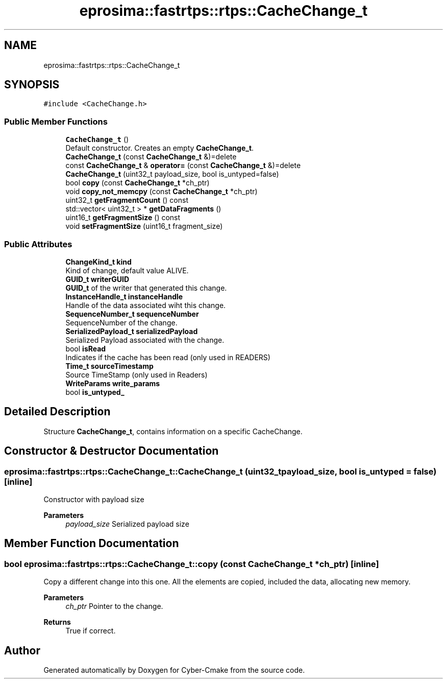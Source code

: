 .TH "eprosima::fastrtps::rtps::CacheChange_t" 3 "Sun Sep 3 2023" "Version 8.0" "Cyber-Cmake" \" -*- nroff -*-
.ad l
.nh
.SH NAME
eprosima::fastrtps::rtps::CacheChange_t
.SH SYNOPSIS
.br
.PP
.PP
\fC#include <CacheChange\&.h>\fP
.SS "Public Member Functions"

.in +1c
.ti -1c
.RI "\fBCacheChange_t\fP ()"
.br
.RI "Default constructor\&. Creates an empty \fBCacheChange_t\fP\&. "
.ti -1c
.RI "\fBCacheChange_t\fP (const \fBCacheChange_t\fP &)=delete"
.br
.ti -1c
.RI "const \fBCacheChange_t\fP & \fBoperator=\fP (const \fBCacheChange_t\fP &)=delete"
.br
.ti -1c
.RI "\fBCacheChange_t\fP (uint32_t payload_size, bool is_untyped=false)"
.br
.ti -1c
.RI "bool \fBcopy\fP (const \fBCacheChange_t\fP *ch_ptr)"
.br
.ti -1c
.RI "void \fBcopy_not_memcpy\fP (const \fBCacheChange_t\fP *ch_ptr)"
.br
.ti -1c
.RI "uint32_t \fBgetFragmentCount\fP () const"
.br
.ti -1c
.RI "std::vector< uint32_t > * \fBgetDataFragments\fP ()"
.br
.ti -1c
.RI "uint16_t \fBgetFragmentSize\fP () const"
.br
.ti -1c
.RI "void \fBsetFragmentSize\fP (uint16_t fragment_size)"
.br
.in -1c
.SS "Public Attributes"

.in +1c
.ti -1c
.RI "\fBChangeKind_t\fP \fBkind\fP"
.br
.RI "Kind of change, default value ALIVE\&. "
.ti -1c
.RI "\fBGUID_t\fP \fBwriterGUID\fP"
.br
.RI "\fBGUID_t\fP of the writer that generated this change\&. "
.ti -1c
.RI "\fBInstanceHandle_t\fP \fBinstanceHandle\fP"
.br
.RI "Handle of the data associated wiht this change\&. "
.ti -1c
.RI "\fBSequenceNumber_t\fP \fBsequenceNumber\fP"
.br
.RI "SequenceNumber of the change\&. "
.ti -1c
.RI "\fBSerializedPayload_t\fP \fBserializedPayload\fP"
.br
.RI "Serialized Payload associated with the change\&. "
.ti -1c
.RI "bool \fBisRead\fP"
.br
.RI "Indicates if the cache has been read (only used in READERS) "
.ti -1c
.RI "\fBTime_t\fP \fBsourceTimestamp\fP"
.br
.RI "Source TimeStamp (only used in Readers) "
.ti -1c
.RI "\fBWriteParams\fP \fBwrite_params\fP"
.br
.ti -1c
.RI "bool \fBis_untyped_\fP"
.br
.in -1c
.SH "Detailed Description"
.PP 
Structure \fBCacheChange_t\fP, contains information on a specific CacheChange\&. 
.SH "Constructor & Destructor Documentation"
.PP 
.SS "eprosima::fastrtps::rtps::CacheChange_t::CacheChange_t (uint32_t payload_size, bool is_untyped = \fCfalse\fP)\fC [inline]\fP"
Constructor with payload size 
.PP
\fBParameters\fP
.RS 4
\fIpayload_size\fP Serialized payload size 
.RE
.PP

.SH "Member Function Documentation"
.PP 
.SS "bool eprosima::fastrtps::rtps::CacheChange_t::copy (const \fBCacheChange_t\fP * ch_ptr)\fC [inline]\fP"
Copy a different change into this one\&. All the elements are copied, included the data, allocating new memory\&. 
.PP
\fBParameters\fP
.RS 4
\fIch_ptr\fP Pointer to the change\&. 
.RE
.PP
\fBReturns\fP
.RS 4
True if correct\&. 
.RE
.PP


.SH "Author"
.PP 
Generated automatically by Doxygen for Cyber-Cmake from the source code\&.

